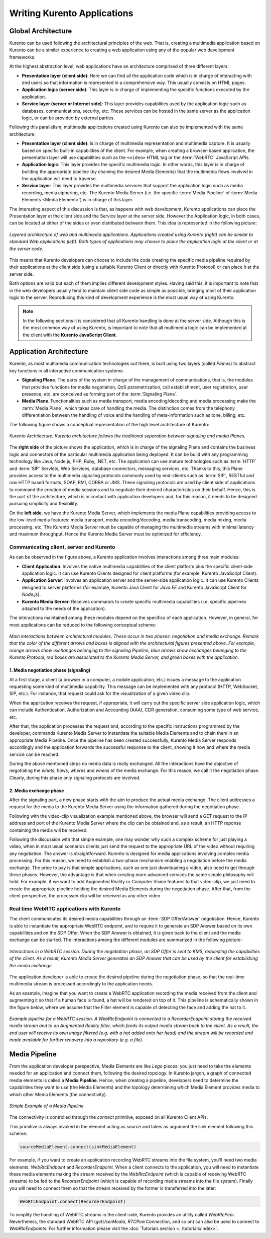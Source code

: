Writing Kurento Applications
%%%%%%%%%%%%%%%%%%%%%%%%%%%%


Global Architecture
===================

Kurento can be used following the architectural principles of the web. That is, creating a multimedia application based on Kurento can be a similar experience to creating a web application using any of the popular web development frameworks.

At the highest abstraction level, web applications have an architecture comprised of three different layers:

- **Presentation layer (client side)**: Here we can find all the application code which is in charge of interacting with end users so that information is represented in a comprehensive way. This usually consists on HTML pages.

- **Application logic (server side)**: This layer is in charge of implementing the specific functions executed by the application.

- **Service layer (server or Internet side)**: This layer provides capabilities used by the application logic such as databases, communications, security, etc. These services can be hosted in the same server as the application logic, or can be provided by external parties.

Following this parallelism, multimedia applications created using Kurento can also be implemented with the same architecture:

- **Presentation layer (client side)**: Is in charge of multimedia representation and multimedia capture. It is usually based on specific built-in capabilities of the client. For example, when creating a browser-based application, the presentation layer will use capabilities such as the ``<video>`` HTML tag or the :term:`WebRTC` JavaScript APIs.

- **Application logic**: This layer provides the specific multimedia logic. In other words, this layer is in charge of building the appropriate pipeline (by chaining the desired Media Elements) that the multimedia flows involved in the application will need to traverse.

- **Service layer**: This layer provides the multimedia services that support the application logic such as media recording, media ciphering, etc. The Kurento Media Server (i.e. the specific :term:`Media Pipeline` of :term:`Media Elements <Media Element>`) is in charge of this layer.

The interesting aspect of this discussion is that, as happens with web development, Kurento applications can place the Presentation layer at the client side and the Service layer at the server side. However the Application logic, in both cases, can be located at either of the sides or even distributed between them. This idea is represented in the following picture:

.. figure:: /images/Applications_Layered_Architecture.png
   :align:  center
   :width: 50%
   :alt:    Layered architecture of web and multimedia applications

   *Layered architecture of web and multimedia applications. Applications created using Kurento (right) can be similar to standard Web applications (left). Both types of applications may choose to place the application logic at the client or at the server code.*

This means that Kurento developers can choose to include the code creating the specific media pipeline required by their applications at the client side (using a suitable Kurento Client or directly with Kurento Protocol) or can place it at the server side.

Both options are valid but each of them implies different development styles. Having said this, it is important to note that in the web developers usually tend to maintain client side code as simple as possible, bringing most of their application logic to the server. Reproducing this kind of development experience is the most usual way of using Kurento.

.. note::

   In the following sections it is considered that all Kurento handling is done at the server side. Although this is the most common way of using Kurento, is important to note that all multimedia logic can be implemented at the client with the **Kurento JavaScript Client**.



Application Architecture
========================

Kurento, as most multimedia communication technologies out there, is built using two layers (called *Planes*) to abstract key functions in all interactive communication systems:

- **Signaling Plane**. The parts of the system in charge of the management of communications, that is, the modules that provides functions for media negotiation, QoS parametrization, call establishment, user registration, user presence, etc. are conceived as forming part of the :term:`Signaling Plane`.

- **Media Plane**. Functionalities such as media transport, media encoding/decoding and media processing make the  :term:`Media Plane`, which takes care of handling the media. The distinction comes from the telephony differentiation between the handling of voice and the handling of meta-information such as tone, billing, etc.

The following figure shows a conceptual representation of the high level architecture of Kurento:

.. figure:: /images/Architecture.png
   :alt: Kurento Architecture
   :align: center

   *Kurento Architecture. Kurento architecture follows the traditional separation between signaling and media Planes.*

The **right side** of the picture shows the application, which is in charge of the signaling Plane and contains the business logic and connectors of the particular multimedia application being deployed. It can be build with any programming technology like Java, Node.js, PHP, Ruby, .NET, etc. The application can use mature technologies such as :term:`HTTP` and :term:`SIP` Servlets, Web Services, database connectors, messaging services, etc. Thanks to this, this Plane provides access to the multimedia signaling protocols commonly used by end-clients such as :term:`SIP`, RESTful and raw HTTP based formats, SOAP, RMI, CORBA or JMS. These signaling protocols are used by client side of applications to command the creation of media sessions and to negotiate their desired characteristics on their behalf. Hence, this is the part of the architecture, which is in contact with application developers and, for this reason, it needs to be designed pursuing simplicity and flexibility.

On the **left side**, we have the Kurento Media Server, which implements the media Plane capabilities providing access to the low-level media features: media transport, media encoding/decoding, media transcoding, media mixing, media processing, etc. The Kurento Media Server must be capable of managing the multimedia streams with minimal latency and maximum throughput. Hence the Kurento Media Server must be optimized for efficiency.



Communicating client, server and Kurento
----------------------------------------

As can be observed in the figure above, a Kurento application involves interactions
among three main modules:

- **Client Application**: Involves the native multimedia capabilities of the client platform plus the specific client-side application logic. It can use Kurento Clients designed for client platforms (for example, Kurento JavaScript Client).

- **Application Server**: Involves an application server and the server-side application logic. It can use Kurento Clients designed to server platforms (for example, Kurento Java Client for *Java EE* and Kurento JavaScript Client for *Node.js*).

- **Kurento Media Server**: Receives commands to create specific multimedia capabilities (i.e. specific pipelines adapted to the needs of the application).

The interactions maintained among these modules depend on the specifics of each application. However, in general, for most applications can be reduced to the following conceptual scheme:

.. figure:: /images/Generic_interactions.png
   :align:  center
   :width: 50%
   :alt:    Main interactions between architectural modules

   *Main interactions between architectural modules. These occur in two phases: negotiation and media exchange. Remark that the color of the different arrows and boxes is aligned with the architectural figures presented above.
   For example, orange arrows show exchanges belonging to the signaling Pipeline, blue arrows show exchanges belonging to the Kurento Protocol, red boxes are associated to the Kurento Media Server, and green boxes with the application.*



1. Media negotiation phase (signaling)
~~~~~~~~~~~~~~~~~~~~~~~~~~~~~~~~~~~~~~

At a first stage, a client (a browser in a computer, a mobile application, etc.) issues a message to the application requesting some kind of multimedia capability. This message can be implemented with any protocol (HTTP, WebSocket, SIP, etc.). For instance, that request could ask for the visualization of a given video clip.

When the application receives the request, if appropriate, it will carry out the specific server side application logic, which can include Authentication, Authorization and Accounting (AAA), CDR generation, consuming some type of web service, etc.

After that, the application processes the request and, according to the specific instructions programmed by the developer, commands Kurento Media Server to instantiate the suitable Media Elements and to chain them in an appropriate Media Pipeline. Once the pipeline has been created successfully, Kurento Media Server responds accordingly and the application forwards the successful response to the client, showing it how and where the media service can be reached.

During the above mentioned steps no media data is really exchanged. All the interactions have the objective of negotiating the *whats*, *hows*, *wheres* and *whens* of the media exchange. For this reason, we call it the negotiation phase. Clearly, during this phase only signaling protocols are involved.



2. Media exchange phase
~~~~~~~~~~~~~~~~~~~~~~~

After the signaling part, a new phase starts with the aim to produce the actual media exchange. The client addresses a request for the media to the Kurento Media Server using the information gathered during the negotiation phase.

Following with the video-clip visualization example mentioned above, the browser will send a GET request to the IP address and port of the Kurento Media Server where the clip can be obtained and, as a result, an HTTP reponse containing the media will be received.

Following the discussion with that simple example, one may wonder why such a complex scheme for just playing a video, when in most usual scenarios clients just send the request to the appropriate URL of the video without requiring any negotiation. The answer is straightforward. Kurento is designed for media applications involving complex media processing. For this reason, we need to establish a two-phase mechanism enabling a negotiation before the media exchange. The price to pay is that simple applications, such as one just downloading a video, also need to get through these phases. However, the advantage is that when creating more advanced services the same simple philosophy will hold. For example, if we want to add Augmented Reality or Computer Vision features to that video-clip, we just need to create the appropriate pipeline holding the desired Media Elements during the negotiation phase. After that, from the client perspective, the processed clip will be received as any other video.



Real time WebRTC applications with Kurento
------------------------------------------

The client communicates its desired media capabilities through an :term:`SDP Offer/Answer` negotiation. Hence, Kurento is able to instantiate the appropriate WebRTC endpoint, and to require it to generate an SDP Answer based on its own capabilities and on the SDP Offer. When the SDP Answer is obtained, it is given back to the client and the media exchange can be started. The interactions among the different modules are summarized in the following picture:

.. figure:: /images/RTC_session.png
   :align: center
   :width: 50%
   :alt:   Interactions in a WebRTC session

   *Interactions in a WebRTC session. During the negotiation phase, an SDP Offer is sent to KMS, requesting the capabilities of the client. As a result, Kurento Media Server generates an SDP Answer that can be used by the client for establishing the media exchange.*

The application developer is able to create the desired pipeline during the negotiation phase, so that the real-time multimedia stream is processed accordingly to the application needs.

As an example, imagine that you want to create a WebRTC application recording the media received from the client and augmenting it so that if a human face is found, a hat will be rendered on top of it. This pipeline is schematically shown in the figure below, where we assume that the Filter element is capable of detecting the face and adding the hat to it.

.. figure:: /images/RTC_session_pipeline.png
   :align: center
   :width: 80%
   :alt:   Example pipeline for a WebRTC session

   *Example pipeline for a WebRTC session. A WebRtcEndpoint is connected to a RecorderEndpoint storing the received media stream and to an Augmented Reality filter, which feeds its output media stream back to the client. As a result, the end user will receive its own image filtered (e.g. with a hat added onto her head) and the stream will be recorded and made available for further recovery into a repository (e.g. a file).*



Media Pipeline
==============

From the application developer perspective, Media Elements are like *Lego* pieces: you just need to take the elements needed for an application and connect them, following the desired topology. In Kurento jargon, a graph of connected media elements is called a **Media Pipeline**. Hence, when creating a pipeline, developers need to determine the capabilities they want to use (the Media Elements) and the topology determining which Media Element provides media to which other Media Elements (the connectivity).

.. figure:: /images/media-pipeline-sample.png
   :align: center
   :width: 50%
   :alt: Simple Example of a Media Pipeline

   *Simple Example of a Media Pipeline*

The connectivity is controlled through the *connect* primitive, exposed on all Kurento Client APIs.

This primitive is always invoked in the element acting as source and takes as argument the sink element following this scheme:

.. code-block:: java

   sourceMediaElement.connect(sinkMediaElement)

For example, if you want to create an application recording WebRTC streams into the file system, you'll need two media elements: *WebRtcEndpoint* and *RecorderEndpoint*. When a client connects to the application, you will need to instantiate these media elements making the stream received by the
*WebRtcEndpoint* (which is capable of receiving WebRTC streams) to be fed to the *RecorderEndpoint* (which is capable of recording media streams into the file system). Finally you will need to connect them so that the stream received by the former is transferred into the later:

.. code-block:: java

   WebRtcEndpoint.connect(RecorderEndpoint)

To simplify the handling of WebRTC streams in the client-side, Kurento provides an utility called *WebRtcPeer*. Nevertheless, the standard WebRTC API (*getUserMedia*, *RTCPeerConnection*, and so on) can also be used to connect to *WebRtcEndpoints*. For further information please visit the :doc:`Tutorials section <../tutorials/index>`.
